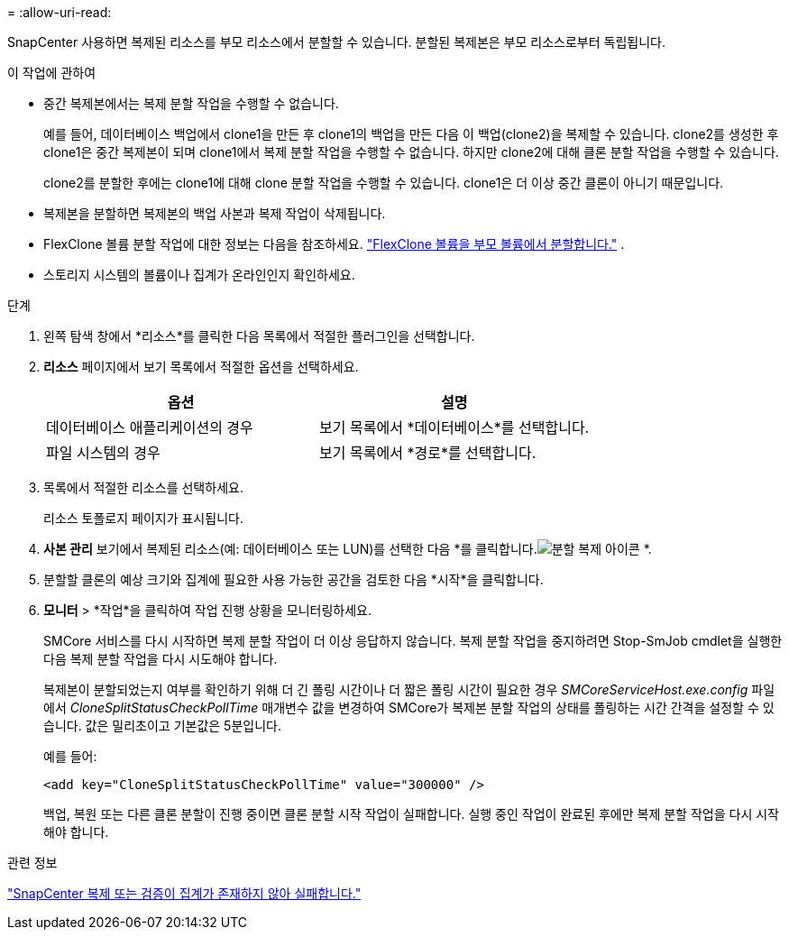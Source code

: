 = 
:allow-uri-read: 


SnapCenter 사용하면 복제된 리소스를 부모 리소스에서 분할할 수 있습니다.  분할된 복제본은 부모 리소스로부터 독립됩니다.

.이 작업에 관하여
* 중간 복제본에서는 복제 분할 작업을 수행할 수 없습니다.
+
예를 들어, 데이터베이스 백업에서 clone1을 만든 후 clone1의 백업을 만든 다음 이 백업(clone2)을 복제할 수 있습니다.  clone2를 생성한 후 clone1은 중간 복제본이 되며 clone1에서 복제 분할 작업을 수행할 수 없습니다.  하지만 clone2에 대해 클론 분할 작업을 수행할 수 있습니다.

+
clone2를 분할한 후에는 clone1에 대해 clone 분할 작업을 수행할 수 있습니다. clone1은 더 이상 중간 클론이 아니기 때문입니다.

* 복제본을 분할하면 복제본의 백업 사본과 복제 작업이 삭제됩니다.
* FlexClone 볼륨 분할 작업에 대한 정보는 다음을 참조하세요. https://docs.netapp.com/us-en/ontap/volumes/split-flexclone-from-parent-task.html["FlexClone 볼륨을 부모 볼륨에서 분할합니다."^] .
* 스토리지 시스템의 볼륨이나 집계가 온라인인지 확인하세요.


.단계
. 왼쪽 탐색 창에서 *리소스*를 클릭한 다음 목록에서 적절한 플러그인을 선택합니다.
. *리소스* 페이지에서 보기 목록에서 적절한 옵션을 선택하세요.
+
|===
| 옵션 | 설명 


 a| 
데이터베이스 애플리케이션의 경우
 a| 
보기 목록에서 *데이터베이스*를 선택합니다.



 a| 
파일 시스템의 경우
 a| 
보기 목록에서 *경로*를 선택합니다.

|===
. 목록에서 적절한 리소스를 선택하세요.
+
리소스 토폴로지 페이지가 표시됩니다.

. *사본 관리* 보기에서 복제된 리소스(예: 데이터베이스 또는 LUN)를 선택한 다음 *를 클릭합니다.image:../media/split_clone.gif["분할 복제 아이콘"] *.
. 분할할 클론의 예상 크기와 집계에 필요한 사용 가능한 공간을 검토한 다음 *시작*을 클릭합니다.
. *모니터* > *작업*을 클릭하여 작업 진행 상황을 모니터링하세요.
+
SMCore 서비스를 다시 시작하면 복제 분할 작업이 더 이상 응답하지 않습니다.  복제 분할 작업을 중지하려면 Stop-SmJob cmdlet을 실행한 다음 복제 분할 작업을 다시 시도해야 합니다.

+
복제본이 분할되었는지 여부를 확인하기 위해 더 긴 폴링 시간이나 더 짧은 폴링 시간이 필요한 경우 _SMCoreServiceHost.exe.config_ 파일에서 _CloneSplitStatusCheckPollTime_ 매개변수 값을 변경하여 SMCore가 복제본 분할 작업의 상태를 폴링하는 시간 간격을 설정할 수 있습니다.  값은 밀리초이고 기본값은 5분입니다.

+
예를 들어:

+
[listing]
----
<add key="CloneSplitStatusCheckPollTime" value="300000" />
----
+
백업, 복원 또는 다른 클론 분할이 진행 중이면 클론 분할 시작 작업이 실패합니다.  실행 중인 작업이 완료된 후에만 복제 분할 작업을 다시 시작해야 합니다.



.관련 정보
https://kb.netapp.com/Advice_and_Troubleshooting/Data_Protection_and_Security/SnapCenter/SnapCenter_clone_or_verfication_fails_with_aggregate_does_not_exist["SnapCenter 복제 또는 검증이 집계가 존재하지 않아 실패합니다."]

